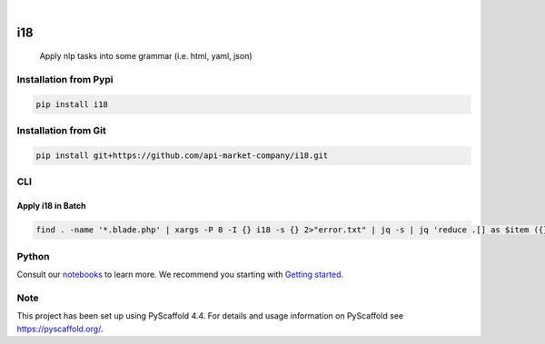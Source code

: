 .. These are examples of badges you might want to add to your README:
   please update the URLs accordingly

    .. image:: https://api.cirrus-ci.com/github/<USER>/i18.svg?branch=main
        :alt: Built Status
        :target: https://cirrus-ci.com/github/<USER>/i18
    .. image:: https://readthedocs.org/projects/i18/badge/?version=latest
        :alt: ReadTheDocs
        :target: https://i18.readthedocs.io/en/stable/
    .. image:: https://img.shields.io/coveralls/github/<USER>/i18/main.svg
        :alt: Coveralls
        :target: https://coveralls.io/r/<USER>/i18

    .. image:: https://img.shields.io/conda/vn/conda-forge/i18.svg
        :alt: Conda-Forge
        :target: https://anaconda.org/conda-forge/i18
    .. image:: https://pepy.tech/badge/i18/month
        :alt: Monthly Downloads
        :target: https://pepy.tech/project/i18
    .. image:: https://img.shields.io/twitter/url/http/shields.io.svg?style=social&label=Twitter
        :alt: Twitter
        :target: https://twitter.com/i18

.. image:: https://img.shields.io/badge/-PyScaffold-005CA0?logo=pyscaffold
    :alt: Project generated with PyScaffold
    :target: https://pyscaffold.org/

.. image:: https://img.shields.io/pypi/v/i18.svg
        :alt: PyPI-Server
        :target: https://pypi.org/project/i18/

|

===
i18
===


    Apply nlp tasks into some grammar (i.e. html, yaml, json)

Installation from Pypi
======================

.. code-block:: bash

   pip install i18

Installation from Git
=====================

.. code-block:: bash

   pip install git+https://github.com/api-market-company/i18.git


CLI
=====================

Apply i18 in Batch
+++++++++++++++++++
.. code-block:: bash

   find . -name '*.blade.php' | xargs -P 8 -I {} i18 -s {} 2>"error.txt" | jq -s | jq 'reduce .[] as $item ({}; .en += $item.en | .es += $item.es)' > translation.json


Python
=====================
Consult our `notebooks`_ to learn more. We recommend you starting with `Getting started`_.

.. _notebooks: https://github.com/api-market-company/i18/tree/main/notebooks 
.. _Getting started: https://github.com/api-market-company/i18/blob/main/notebooks/getting-started.ipynb


.. _pyscaffold-notes:

Note
====

This project has been set up using PyScaffold 4.4. For details and usage
information on PyScaffold see https://pyscaffold.org/.
